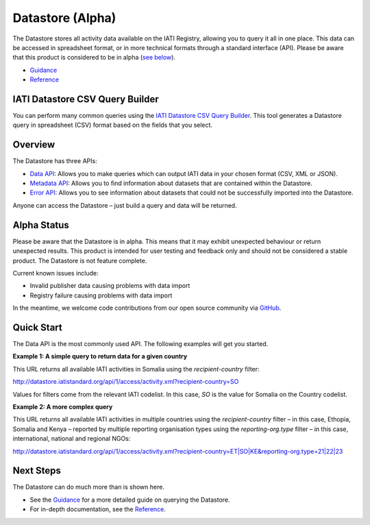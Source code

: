 Datastore (Alpha)
=================

The Datastore stores all activity data available on the IATI Registry, allowing you to query it all in one place. This data can be accessed in spreadsheet format, or in more technical formats through a standard interface (API). Please be aware that this product is considered to be in alpha (`see below <#alpha-status>`__).

* `Guidance <guidance.rst>`__
* `Reference <reference.rst>`__

IATI Datastore CSV Query Builder
--------------------------------

You can perform many common queries using the `IATI Datastore CSV Query Builder <http://datastore.iatistandard.org/query/>`__. This tool generates a Datastore query in spreadsheet (CSV) format based on the fields that you select.

Overview
--------

The Datastore has three APIs:

* `Data API <reference/data-api.rst>`__: Allows you to make queries which can output IATI data in your chosen format (CSV, XML or JSON).
* `Metadata API <reference/metadata-api.rst>`__: Allows you to find information about datasets that are contained within the Datastore.
* `Error API <reference/error-api.rst>`__: Allows you to see information about datasets that could not be successfully imported into the Datastore.

Anyone can access the Datastore – just build a query and data will be returned.

Alpha Status
------------

Please be aware that the Datastore is in alpha. This means that it may exhibit unexpected behaviour or return unexpected results. This product is intended for user testing and feedback only and should not be considered a stable product. The Datastore is not feature complete.

Current known issues include:

* Invalid publisher data causing problems with data import
* Registry failure causing problems with data import

In the meantime, we welcome code contributions from our open source community via `GitHub <https://github.com/IATI/IATI-Datastore>`__.

Quick Start
-----------

The Data API is the most commonly used API. The following examples will get you started.

**Example 1: A simple query to return data for a given country**

This URL returns all available IATI activities in Somalia using the `recipient-country` filter:

`http://datastore.iatistandard.org/api/1/access/activity.xml?recipient-country=SO <http://datastore.iatistandard.org/api/1/access/activity.xml?recipient-country=SO>`__

Values for filters come from the relevant IATI codelist. In this case, `SO` is the value for Somalia on the Country codelist.

**Example 2: A more complex query**

This URL returns all available IATI activities in multiple countries using the `recipient-country` filter – in this case, Ethopia, Somalia and Kenya – reported by multiple reporting organisation types using the `reporting-org.type` filter – in this case, international, national and regional NGOs:

`http://datastore.iatistandard.org/api/1/access/activity.xml?recipient-country=ET|SO|KE&reporting-org.type=21|22|23 <http://datastore.iatistandard.org/api/1/access/activity.xml?recipient-country=ET|SO|KE&reporting-org.type=21|22|23>`__

Next Steps
----------

The Datastore can do much more than is shown here.

* See the `Guidance <guidance.rst>`__ for a more detailed guide on querying the Datastore.
* For in-depth documentation, see the `Reference <reference.rst>`__.
